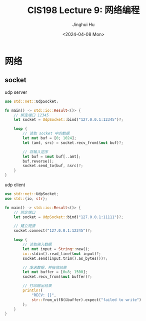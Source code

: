 #+TITLE: CIS198 Lecture 9: 网络编程
#+AUTHOR: Jinghui Hu
#+EMAIL: hujinghui@buaa.edu.cn
#+DATE: <2024-04-08 Mon>
#+STARTUP: overview num indent
#+OPTIONS: ^:nil


* 网络
** socket
udp server
#+BEGIN_SRC rust :exports both
  use std::net::UdpSocket;

  fn main() -> std::io::Result<()> {
      // 绑定端口 12345
      let socket = UdpSocket::bind("127.0.0.1:12345")?;

      loop {
          // 读取 socket 中的数据
          let mut buf = [0; 1024];
          let (amt, src) = socket.recv_from(&mut buf)?;

          // 将输入逆序
          let buf = &mut buf[..amt];
          buf.reverse();
          socket.send_to(buf, &src)?;
      }
  }
#+END_SRC

udp client
#+BEGIN_SRC rust :exports both
  use std::net::UdpSocket;
  use std::{io, str};

  fn main() -> std::io::Result<()> {
      // 绑定端口
      let socket = UdpSocket::bind("127.0.0.1:11111")?;

      // 建立链接
      socket.connect("127.0.0.1:12345")?;

      loop {
          // 读取输入数据
          let mut input = String::new();
          io::stdin().read_line(&mut input)?;
          socket.send(input.trim().as_bytes())?;

          // 发送数据，并接收结果
          let mut buffer = [0u8; 1500];
          socket.recv_from(&mut buffer)?;

          // 打印输出结果
          println!(
              "RECV: {}",
              str::from_utf8(&buffer).expect("failed to write")
          );
      }
  }
#+END_SRC
